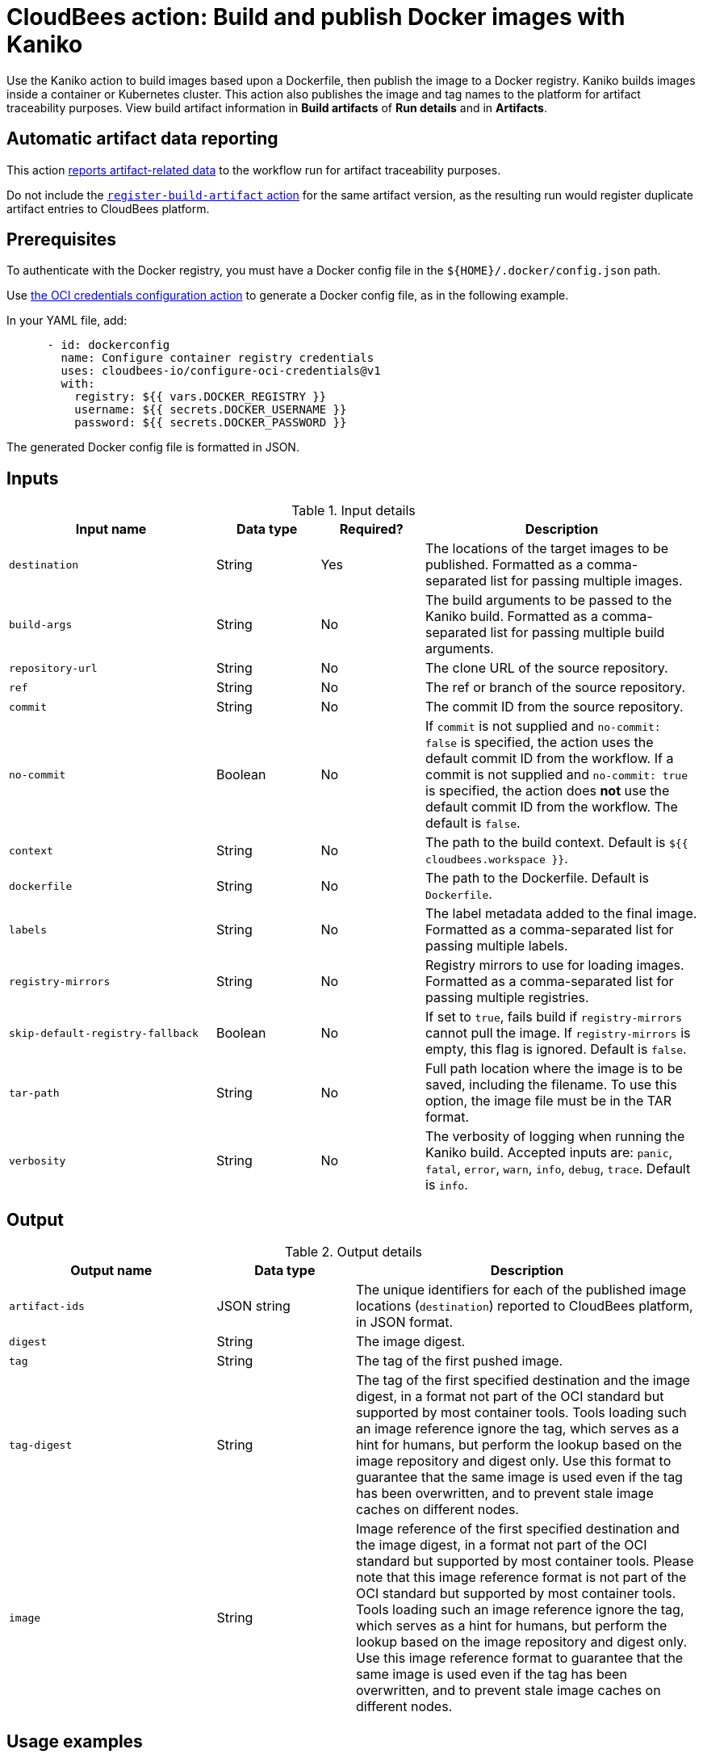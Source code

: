 = CloudBees action: Build and publish Docker images with Kaniko

Use the Kaniko action to build images based upon a Dockerfile, then publish the image to a Docker registry.
Kaniko builds images inside a container or Kubernetes cluster.
This action also publishes the image and tag names to the platform for artifact traceability purposes. 
View build artifact information in *Build artifacts* of *Run details* and in *Artifacts*.

== Automatic artifact data reporting

This action link:https://docs.cloudbees.com/docs/cloudbees-platform/latest/workflows/artifacts[reports artifact-related data] to the workflow run for artifact traceability purposes.

Do not include the link:https://github.com/cloudbees-io/register-build-artifact[`register-build-artifact` action] for the same artifact version, as the resulting run would register duplicate artifact entries to CloudBees platform.

== Prerequisites

To authenticate with the Docker registry, you must have a Docker config file in the `${HOME}/.docker/config.json` path.

Use link:https://github.com/cloudbees-io/configure-oci-credentials[the OCI credentials configuration action] to generate a Docker config file, as in the following example.

In your YAML file, add:

[source,yaml]
----

      - id: dockerconfig
        name: Configure container registry credentials
        uses: cloudbees-io/configure-oci-credentials@v1
        with:
          registry: ${{ vars.DOCKER_REGISTRY }}
          username: ${{ secrets.DOCKER_USERNAME }}
          password: ${{ secrets.DOCKER_PASSWORD }}

----

The generated Docker config file is formatted in JSON.

== Inputs

[cols="30%,15%,15%,40%",options="header"]
.Input details
|===

| Input name
| Data type
| Required?
| Description

| `destination`
| String
| Yes
| The locations of the target images to be published.
Formatted as a comma-separated list for passing multiple images.

| `build-args`
| String
| No
| The build arguments to be passed to the Kaniko build.
Formatted as a comma-separated list for passing multiple build arguments.

| `repository-url`
| String
| No
| The clone URL of the source repository.

| `ref`
| String
| No
| The ref or branch of the source repository.

| `commit`
| String
| No
| The commit ID from the source repository.

| `no-commit`
| Boolean
| No
| If `commit` is not supplied and `no-commit: false` is specified, the action uses the default commit ID from the workflow.
If a commit is not supplied and `no-commit: true` is specified, the action does *not* use the default commit ID from the workflow.
The default is `false`.

| `context`
| String
| No
| The path to the build context.
Default is `${{ cloudbees.workspace }}`.

| `dockerfile`
| String
| No
| The path to the Dockerfile.
Default is `Dockerfile`.

| `labels`
| String
| No
| The label metadata added to the final image.
Formatted as a comma-separated list for passing multiple labels.

| `registry-mirrors`
| String
| No
| Registry mirrors to use for loading images.
Formatted as a comma-separated list for passing multiple registries.

| `skip-default-registry-fallback`
| Boolean
| No
| If set to `true`, fails build if `registry-mirrors` cannot pull the image.
If `registry-mirrors` is empty, this flag is ignored.
Default is `false`.

| `tar-path`
| String
| No
| Full path location where the image is to be saved, including the filename.
To use this option, the image file must be in the TAR format.

| `verbosity`
| String
| No
| The verbosity of logging when running the Kaniko build.
Accepted inputs are: `panic`, `fatal`, `error`, `warn`, `info`, `debug`, `trace`.
Default is `info`.

|===

== Output

[cols="30%,20%,50%",options="header"]
.Output details
|===

| Output name
| Data type
| Description

| `artifact-ids`
| JSON string
| The unique identifiers for each of the published image locations (`destination`) reported to CloudBees platform, in JSON format.

| `digest`
| String
| The image digest.

| `tag`
| String
| The tag of the first pushed image.

| `tag-digest`
| String
| The tag of the first specified destination and the image digest, in a format not part of the OCI standard but supported by most container tools.
Tools loading such an image reference ignore the tag, which serves as a hint for humans, but perform the lookup based on the image repository and digest only.
Use this format to guarantee that the same image is used even if the tag has been overwritten, and to prevent stale image caches on different nodes.

| `image`
| String 
| Image reference of the first specified destination and the image digest, in a format not part of the OCI standard but supported by most container tools.
Please note that this image reference format is not part of the OCI standard but supported by most container tools.
Tools loading such an image reference ignore the tag, which serves as a hint for humans, but perform the lookup based on the image repository and digest only.
Use this image reference format to guarantee that the same image is used even if the tag has been overwritten, and to prevent stale image caches on different nodes.

|===

== Usage examples

=== Basic example

The following is a basic usage example for this action:

[source,yaml]
----
      - name: Build a container image with Kaniko
        uses: cloudbees-io/kaniko@v1
        with:
          destination: path/to/registry/host/my-image:1.0.1,path/to/registry/host/my-image:latest
----

=== Using optional inputs

The following example specifies optional inputs:

[source,yaml]
----
      - name: Kaniko build with optional inputs
        uses: cloudbees-io/kaniko@v1
        with:
          destination: path/to/registry/host/my-image:1.0.1,path/to/registry/host/my-image:latest
          build-args: BUILDKIT_CONTEXT_KEEP_GIT_DIR=1,BUILDKIT_INLINE_CACHE=1
          context: .
          dockerfile: path/to/Dockerfile
          labels: maintainer=John Smith,version=1.0.1
          tar-path: path/to/image.tar
          verbosity: warn

----

=== Using the action output

Access the `artifact-ids` values in downstream steps using the `outputs` link:https://docs.cloudbees.com/docs/cloudbees-platform/latest/dsl-syntax/contexts[context].

The following is the JSON format for the `artifact-ids` ouput, where `<destination>` is the specified `destination` input parameter value, and `<artifact-version-id>` is the unique identifier of the artifact version.

[source,json,role="novalidate"]
----
{
  "<destination>": "<artifact-version-id>"
}
----

The following is an example of an `artifact-ids` JSON for two artifact IDs:

[source,json,role="novalidate"]
----
{
  "index.docker.io/example/my-docker:1.0.87": "1234abcd-56ef-gh78-9012-ijklmnop3456",
  "index.docker.io/example/my-docker:1.0.87-dev": "ab34cd12-78gh-56ef-ij78-3456mnopkl90"
}
----

Use the `artifact-ids` output as follows, where <action_step_ID> is the action step ID, and <destination_URL> is the destination URL:

* `${{ steps.<action_step_ID>.outputs.artifact-ids }}` for a JSON string of all outputted artifact ID values.

* `${{ fromJSON(steps.<action_step_ID>.outputs.artifact-ids).<destination_URL> }}` for a single artifact ID value.

=== Full workflow example

The following workflow example:

* Checks out source code from a repository.
* Configures Docker credentials.
* Builds and publishes a container image with Kaniko.
* Prints the artifact IDs for dynamically created destinations.

[source,yaml,role="default-expanded"]
----
apiVersion: automation.cloudbees.io/v1alpha1
kind: workflow
name: workflow
on:
  push:
    branches:
      - "*"

permissions:
  scm-token-own: read
  scm-token-org: read
  id-token: read

jobs:
  build:
    steps:
      - name: Check out
        uses: cloudbees-io/checkout@v1
        with:
          repository: my-name/my-repo-name
      - name: Configure container registry credentials
        id: dockerconfig
        uses: cloudbees-io/configure-oci-credentials@v1
        with:
          registry: ${{ vars.DOCKER_REGISTRY }}
          username: ${{ secrets.DOCKER_USERNAME }}
          password: ${{ secrets.DOCKER_PASSWORD }}
      - name: Build with Kaniko
        id: kaniko-build
        uses: cloudbees-io/kaniko@v1
        kind: build
        with:
          destination: ${{ vars.DOCKER_REGISTRY }}/my-image:${{ cloudbees.version }},${{ vars.DOCKER_REGISTRY }}/my-image-test:${{ cloudbees.version }}
          dockerfile: my-dockerhub/docker/config.json
      - name: Print output parameter artifact IDs from Kaniko action
        id: echo-artifact-ids
        uses: docker://alpine:latest
        shell: sh
        env:
          DESTINATION1:  "${{ vars.DOCKER_REGISTRY }}/my-image:${{ cloudbees.version }}"
          DESTINATION2:  "${{ vars.DOCKER_REGISTRY }}/my-image-test:${{ cloudbees.version }}"
        run: |
          echo "artifact ID for my-image:${{ cloudbees.version }}: '${{ env.DESTINATION1 }}': ${{ fromJSON(steps.kaniko-build.outputs.artifact-ids)[env.DESTINATION1] }}"
          echo "artifact ID for my-image-test:${{ cloudbees.version }}: '${{ env.DESTINATION2 }}': ${{ fromJSON(steps.kaniko-build.outputs.artifact-ids)[env.DESTINATION2] }}"

----

== License

This code is made available under the 
link:https://opensource.org/license/mit/[MIT license].

== References

* Learn more about link:https://docs.cloudbees.com/docs/cloudbees-platform/latest/actions[using actions in CloudBees workflows].
* Learn about link:https://docs.cloudbees.com/docs/cloudbees-platform/latest/[CloudBees platform].
